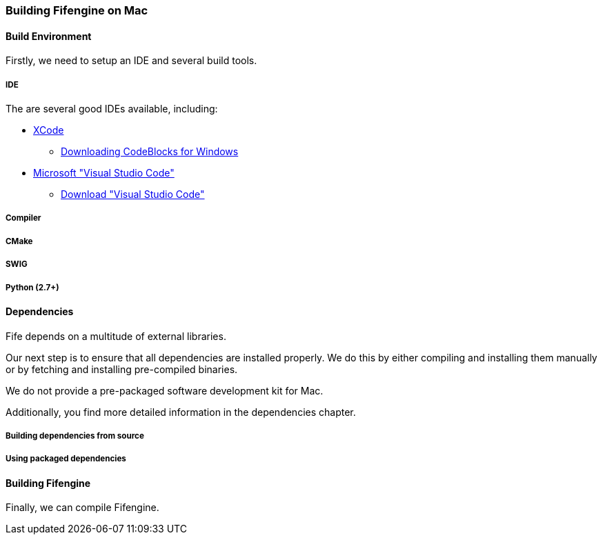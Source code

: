 === Building Fifengine on Mac

==== Build Environment

Firstly, we need to setup an IDE and several build tools.

===== IDE

The are several good IDEs available, including:

* http://developer.apple.com/tools/xcode/[XCode]
** http://www.codeblocks.org/downloads/26#windows[Downloading CodeBlocks for Windows]
* https://code.visualstudio.com/download[Microsoft "Visual Studio Code"]
** https://code.visualstudio.com/download[Download "Visual Studio Code"]

===== Compiler

===== CMake

===== SWIG

===== Python (2.7+)

==== Dependencies

Fife depends on a multitude of external libraries.

Our next step is to ensure that all dependencies are installed properly.
We do this by either compiling and installing them manually or by fetching and installing pre-compiled binaries.

We do not provide a pre-packaged software development kit for Mac.

Additionally, you find more detailed information in the dependencies chapter.

===== Building dependencies from source

===== Using packaged dependencies

==== Building Fifengine

Finally, we can compile Fifengine.
